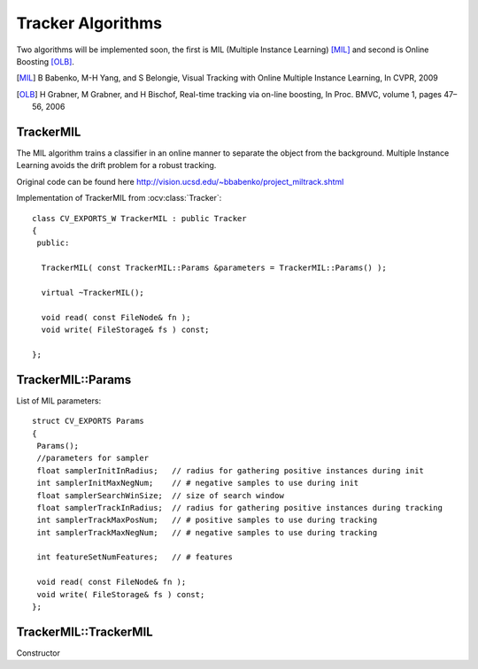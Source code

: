 Tracker Algorithms
==================

.. highlight:: cpp

Two algorithms will be implemented soon, the first is MIL (Multiple Instance Learning) [MIL]_ and second is Online Boosting [OLB]_.

.. [MIL] B Babenko, M-H Yang, and S Belongie, Visual Tracking with Online Multiple Instance Learning, In CVPR, 2009

.. [OLB] H Grabner, M Grabner, and H Bischof, Real-time tracking via on-line boosting, In Proc. BMVC, volume 1, pages 47– 56, 2006

TrackerMIL
----------

The MIL algorithm trains a classifier in an online manner to separate the object from the background. Multiple Instance Learning avoids the drift problem for a robust tracking.

Original code can be found here http://vision.ucsd.edu/~bbabenko/project_miltrack.shtml

.. ocv:class:: TrackerMIL

Implementation of TrackerMIL from :ocv:class:`Tracker`::

   class CV_EXPORTS_W TrackerMIL : public Tracker
   {
    public:

     TrackerMIL( const TrackerMIL::Params &parameters = TrackerMIL::Params() );
   
     virtual ~TrackerMIL();
   
     void read( const FileNode& fn );
     void write( FileStorage& fs ) const;
   
   };

TrackerMIL::Params
------------------

.. ocv:struct:: TrackerMIL::Params

List of MIL parameters::

   struct CV_EXPORTS Params
   {
    Params();
    //parameters for sampler
    float samplerInitInRadius;   // radius for gathering positive instances during init
    int samplerInitMaxNegNum;    // # negative samples to use during init
    float samplerSearchWinSize;  // size of search window
    float samplerTrackInRadius;  // radius for gathering positive instances during tracking
    int samplerTrackMaxPosNum;   // # positive samples to use during tracking
    int samplerTrackMaxNegNum;   // # negative samples to use during tracking

    int featureSetNumFeatures;   // # features

    void read( const FileNode& fn );
    void write( FileStorage& fs ) const;
   };
   
TrackerMIL::TrackerMIL
----------------------

Constructor

.. ocv:function:: bool TrackerMIL::TrackerMIL( const TrackerMIL::Params &parameters = TrackerMIL::Params() )

    :param parameters: MIL parameters :ocv:struct:`TrackerMIL::Params`

